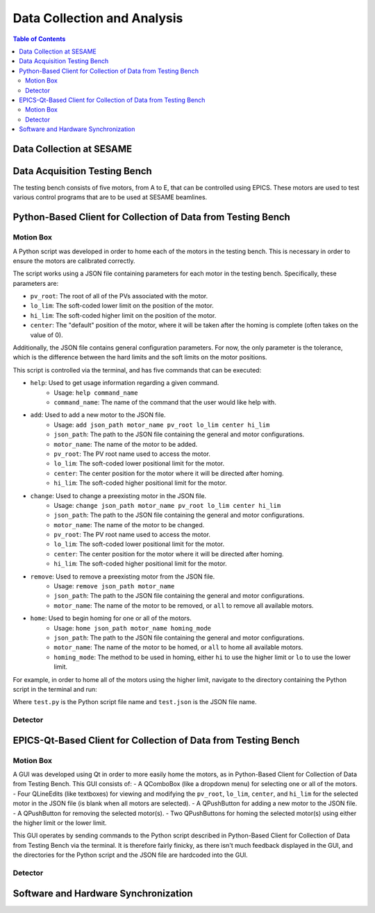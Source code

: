 Data Collection and Analysis
============================
.. contents:: Table of Contents
   :depth: 2
Data Collection at SESAME
-------------------------

Data Acquisition Testing Bench
------------------------------
The testing bench consists of five motors, from A to E, that can be controlled using EPICS. These motors are used to test various control programs that are to be used at SESAME beamlines.

Python-Based Client for Collection of Data from Testing Bench 
--------------------------------------------------------------
Motion Box
...........
A Python script was developed in order to home each of the motors in the testing bench. This is necessary in order to ensure the motors are calibrated correctly. 

The script works using a JSON file containing parameters for each motor in the testing bench. Specifically, these parameters are:

- ``pv_root``: The root of all of the PVs associated with the motor.
- ``lo_lim``: The soft-coded lower limit on the position of the motor.
- ``hi_lim``: The soft-coded higher limit on the position of the motor.
- ``center``: The "default" position of the motor, where it will be taken after the homing is complete (often takes on the value of 0).

Additionally, the JSON file contains general configuration parameters. For now, the only parameter is the tolerance, which is the difference between the hard limits and the soft limits on the motor positions.

This script is controlled via the terminal, and has five commands that can be executed:

- ``help``: Used to get usage information regarding a given command.
    - Usage: ``help command_name``
    - ``command_name``: The name of the command that the user would like help with.
- ``add``: Used to add a new motor to the JSON file.
    - Usage: ``add json_path motor_name pv_root lo_lim center hi_lim``
    - ``json_path``: The path to the JSON file containing the general and motor configurations.
    - ``motor_name``: The name of the motor to be added.
    - ``pv_root``: The PV root name used to access the motor.
    - ``lo_lim``: The soft-coded lower positional limit for the motor.
    - ``center``: The center position for the motor where it will be directed after homing.
    - ``hi_lim``: The soft-coded higher positional limit for the motor.
- ``change``: Used to change a preexisting motor in the JSON file.
    - Usage: ``change json_path motor_name pv_root lo_lim center hi_lim``
    - ``json_path``: The path to the JSON file containing the general and motor configurations.
    - ``motor_name``: The name of the motor to be changed.
    - ``pv_root``: The PV root name used to access the motor.
    - ``lo_lim``: The soft-coded lower positional limit for the motor.
    - ``center``: The center position for the motor where it will be directed after homing.
    - ``hi_lim``: The soft-coded higher positional limit for the motor.
- ``remove``: Used to remove a preexisting motor from the JSON file.
    - Usage: ``remove json_path motor_name``
    - ``json_path``: The path to the JSON file containing the general and motor configurations.
    - ``motor_name``: The name of the motor to be removed, or ``all`` to remove all available motors.
- ``home``: Used to begin homing for one or all of the motors.
    - Usage: ``home json_path motor_name homing_mode``
    - ``json_path``: The path to the JSON file containing the general and motor configurations.
    - ``motor_name``: The name of the motor to be homed, or ``all`` to home all available motors.
    - ``homing_mode``: The method to be used in homing, either ``hi`` to use the higher limit or ``lo`` to use the lower limit.

For example, in order to home all of the motors using the higher limit, navigate to the directory containing the Python script in the terminal and run:

.. code-block:: bash
    python3.9 test.py home test.json all hi
Where ``test.py`` is the Python script file name and ``test.json`` is the JSON file name.

Detector
........

EPICS-Qt-Based Client for Collection of Data from Testing Bench 
----------------------------------------------------------------

Motion Box
...........
A GUI was developed using Qt in order to more easily home the motors, as in Python-Based Client for Collection of Data from Testing Bench. This GUI consists of:
- A QComboBox (like a dropdown menu) for selecting one or all of the motors.
- Four QLineEdits (like textboxes) for viewing and modifying the ``pv_root``, ``lo_lim``, ``center``, and ``hi_lim`` for the selected motor in the JSON file (is blank when all motors are selected).
- A QPushButton for adding a new motor to the JSON file.
- A QPushButton for removing the selected motor(s).
- Two QPushButtons for homing the selected motor(s) using either the higher limit or the lower limit.

This GUI operates by sending commands to the Python script described in Python-Based Client for Collection of Data from Testing Bench via the terminal. It is therefore fairly finicky, as there isn't much feedback displayed in the GUI, and the directories for the Python script and the JSON file are hardcoded into the GUI.


Detector
........

Software and Hardware Synchronization
--------------------------------------